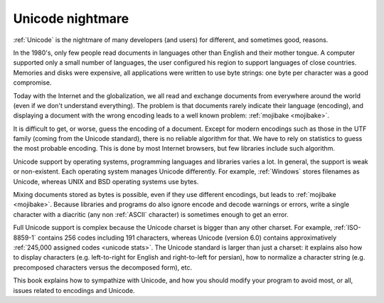 Unicode nightmare
=================

:ref:`Unicode` is the nightmare of many developers (and users) for different, and
sometimes good, reasons.

In the 1980's, only few people read documents in languages other than English
and their mother tongue. A computer supported only a small number of
languages, the user configured his region to support languages of close
countries. Memories and disks were expensive, all applications were written to
use byte strings: one byte per character was a good compromise.

Today with the Internet and the globalization, we all read and exchange
documents from everywhere around the world (even if we don't understand
everything). The problem is that documents rarely indicate their language
(encoding), and displaying a document with the wrong encoding leads to a well
known problem: :ref:`mojibake <mojibake>`.

It is difficult to get, or worse, guess the encoding of a document. Except for
modern encodings such as those in the UTF family (coming from the Unicode standard), there
is no reliable algorithm for that. We have to rely on statistics to guess the most
probable encoding. This is done by most Internet browsers, but few libraries
include such algorithm.

Unicode support by operating systems, programming languages and libraries
varies a lot. In general, the support is weak or non-existent. Each operating
system manages Unicode differently. For example, :ref:`Windows` stores filenames as Unicode,
whereas UNIX and BSD operating systems use bytes.

Mixing documents stored as bytes is possible, even if they use different
encodings, but leads to :ref:`mojibake <mojibake>`. Because libraries and programs do also ignore
encode and decode warnings or errors, write a single character with a diacritic
(any non :ref:`ASCII` character) is sometimes enough to get an error.

Full Unicode support is complex because the Unicode charset is bigger than any
other charset. For example, :ref:`ISO-8859-1` contains 256 codes including 191
characters, whereas Unicode (version 6.0) contains approximatively :ref:`245,000
assigned codes <unicode stats>`. The Unicode standard is larger than just a
charset: it explains also how to display characters (e.g. left-to-right for
English and right-to-left for persian), how to normalize a character string
(e.g. precomposed characters versus the decomposed form), etc.

This book explains how to sympathize with Unicode, and how you should modify
your program to avoid most, or all, issues related to encodings and Unicode.

